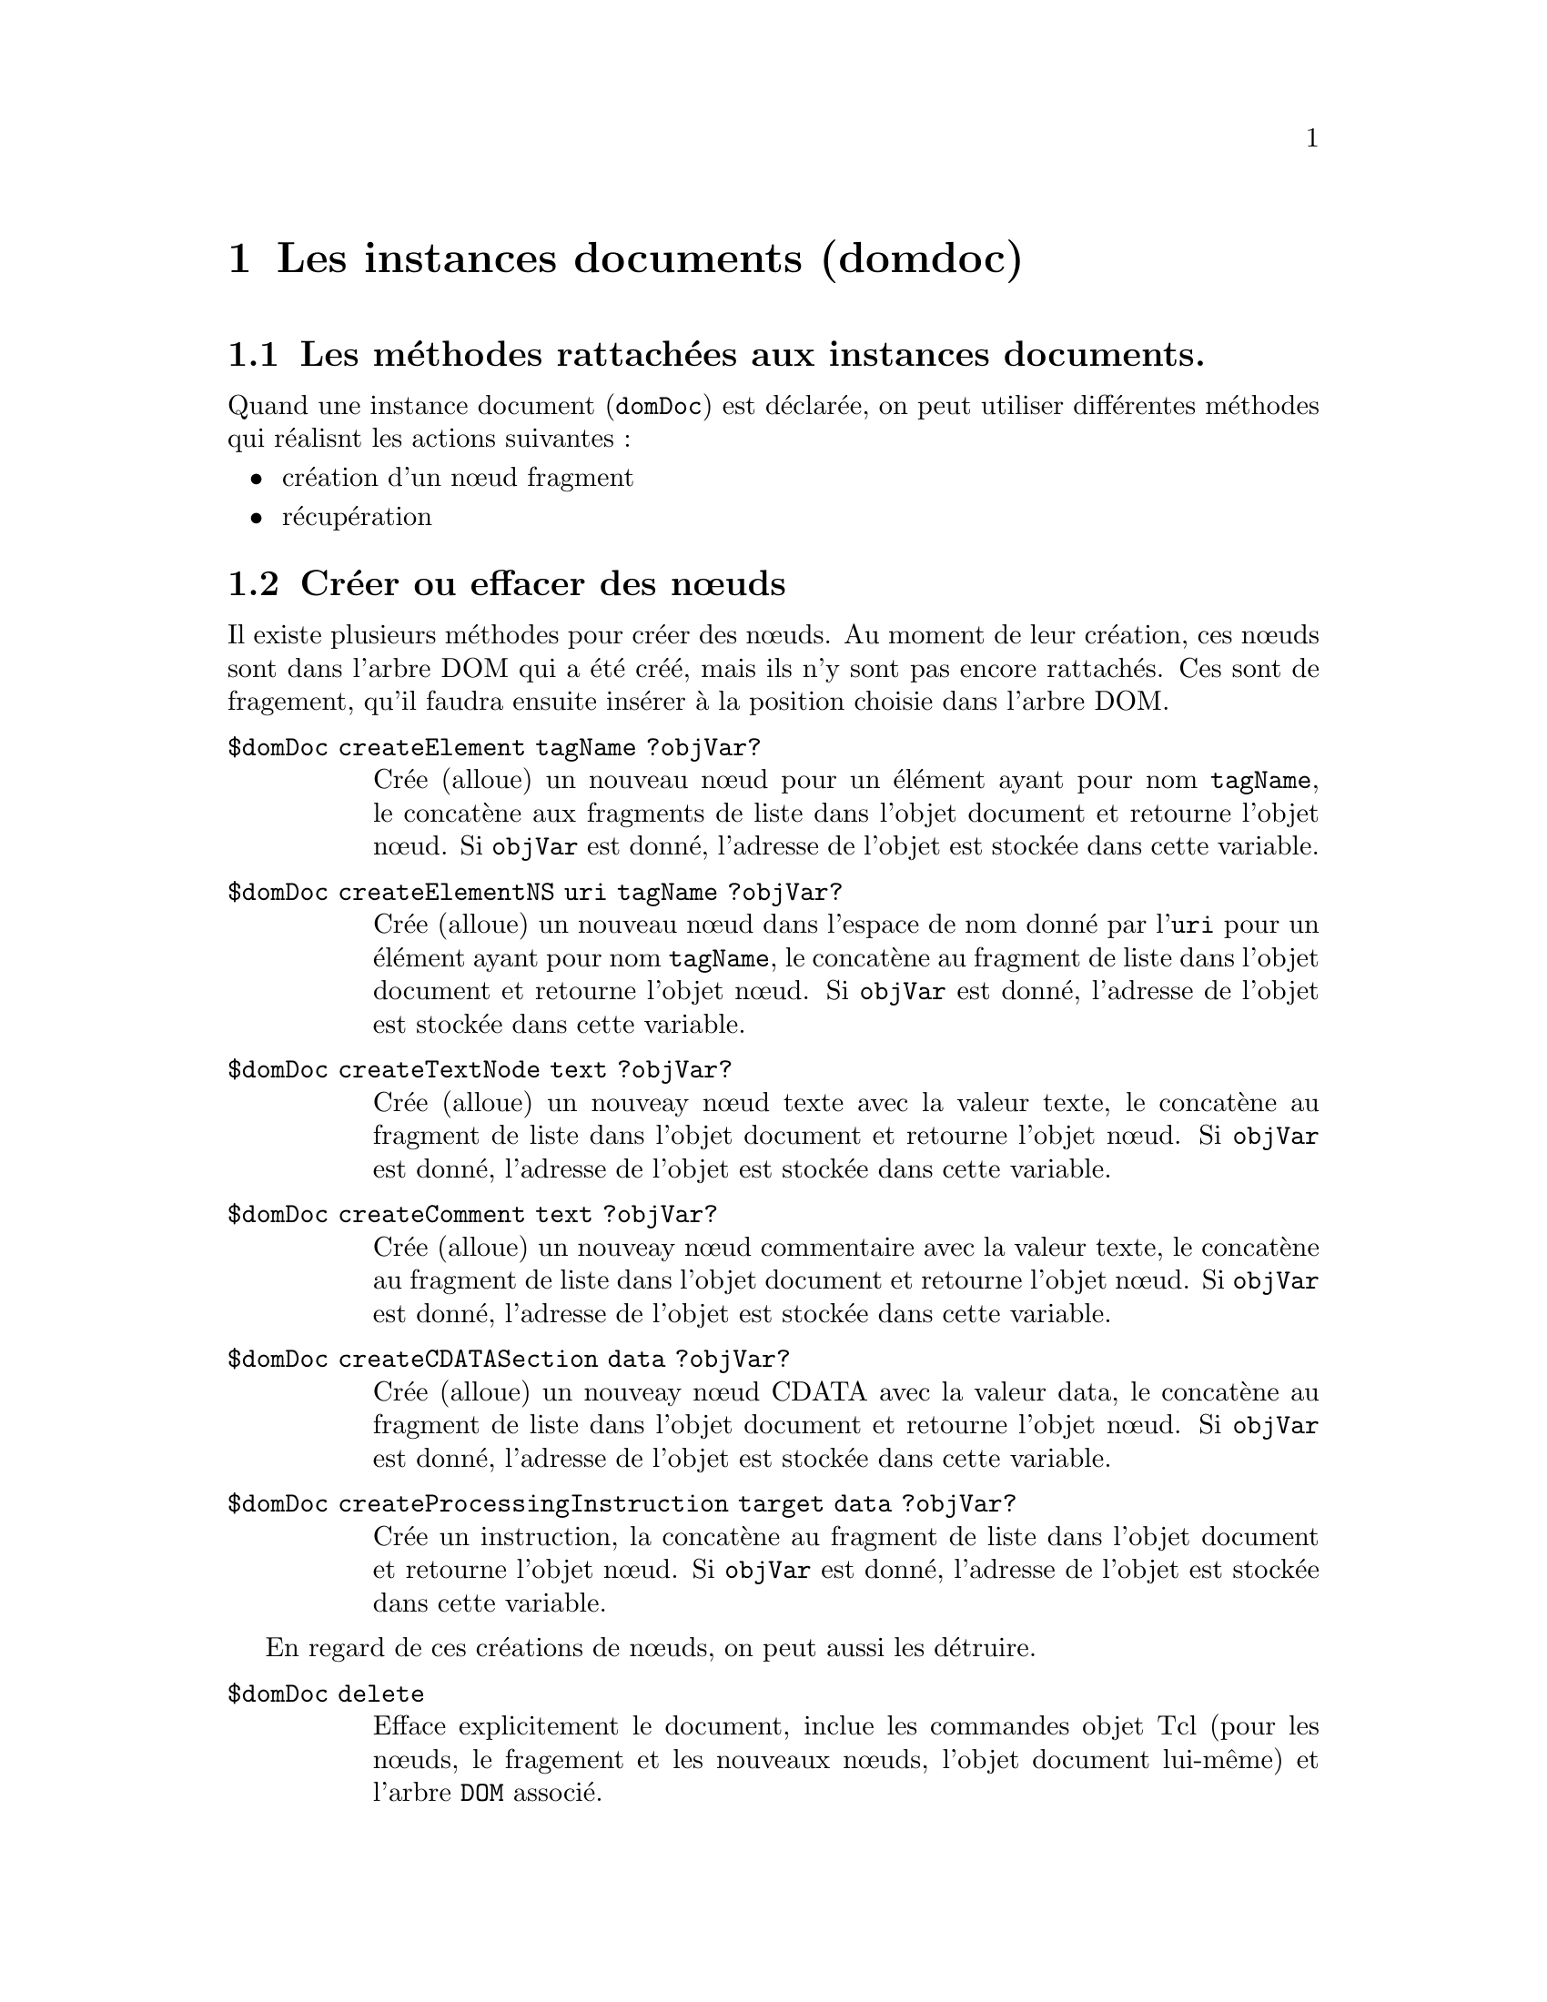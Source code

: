 @c -*- coding: utf-8-unix; mode: texinfo; mode: auto-fill; ispell-local-dictionary: "fr_FR" -*-
@c typographie française :    «   » … ’

@c https://docs.activestate.com/activetcl/8.6/tcl/tdom/domDoc.html
@c https://www.magicsplat.com/tcl-docs/tdom/domDoc.html

@c Usage domDoc <method> <args>, where method can be:
@c      documentElement ?objVar?                
@c      getElementsByTagName name               
@c      getElementsByTagNameNS uri localname    
@c      createElement tagName ?objVar?          
@c      createElementNS uri tagName ?objVar?    
@c      createCDATASection data ?objVar?        
@c      createTextNode text ?objVar?            
@c      createComment text ?objVar?             
@c      createProcessingInstruction target data ?objVar? 
@c      asXML ?-indent <none,0..8>? ?-channel <channel>? ?-escapeNonASCII? ?-escapeAllQuot? ?-doctypeDeclaration <boolean>?
@c      asHTML ?-channel <channelId>? ?-escapeNonASCII? ?-htmlEntities?
@c      asText                                  
@c      asJSON ?-indent <none,0..8>?            
@c      getDefaultOutputMethod                  
@c      publicId ?publicId?                     
@c      systemId ?systemId?                     
@c      internalSubset ?internalSubset?         
@c      indent ?boolean?                        
@c      omit-xml-declaration ?boolean?          
@c      encoding ?value?                        
@c      standalone ?boolean?                    
@c      mediaType ?value?                       
@c      delete                                  
@c      xslt ?-parameters parameterList? ?-ignoreUndeclaredParameters? ?-xsltmessagecmd cmd? <xsltDocNode> ?objVar?
@c      toXSLTcmd                               
@c      cdataSectionElements (?URI:?localname|*) ?boolean?
@c      normalize ?-forXPath?                   
@c      nodeType                                
@c      hasChildNodes                           
@c      childNodes                              
@c      firstChild ?nodeObjVar?                 
@c      lastChild ?nodeObjVar?                  
@c      appendChild new                         
@c      insertBefore new ref                    
@c      replaceChild new old                    
@c      removeChild child                       
@c      ownerDocument                           
@c      getElementById id                       
@c      baseURI ?URI?                           
@c      appendFromList nestedList               
@c      appendFromScript script                 
@c      insertBeforeFromScript script ref       
@c      appendXML xmlString                     
@c      selectNodesNamespaces ?prefixUriList?   
@c      selectNodes ?-namespaces prefixUriList? ?-cache <boolean>? xpathQuery ?typeVar? 
@c      renameNode <nodelist> <newName>         
@c      deleteXPathCache ?xpathQuery?           
@c      readlock                                
@c      writelock                               
@c      renumber                                


@node Les instances documents 
@chapter Les instances documents (domdoc)

@section Les méthodes rattachées aux instances documents.

Quand une instance document (@code{domDoc}) est déclarée, on peut
utiliser différentes méthodes qui réalisnt les actions suivantes :

@itemize 
@item création d'un nœud fragment

@item récupération

@end itemize



@node Créer ou effacer des nœuds
@section Créer ou effacer des nœuds

Il existe plusieurs méthodes pour créer des nœuds. Au moment de leur
création, ces nœuds sont dans l'arbre DOM qui a été créé, mais ils n'y
sont pas encore rattachés. Ces sont de fragement, qu'il faudra ensuite
insérer à la position choisie dans l'arbre DOM.

@table @code
@item $domDoc  createElement tagName ?objVar?
Crée (alloue) un nouveau nœud pour un élément ayant pour nom
@code{tagName}, le concatène aux fragments de liste dans l'objet document
et retourne l'objet nœud. Si @code{objVar} est donné, l'adresse de
l'objet est stockée dans cette variable.

@item $domDoc createElementNS uri tagName ?objVar?
Crée (alloue) un nouveau nœud dans l'espace de nom donné par
l'@code{uri} pour un élément ayant pour nom @code{tagName}, le concatène
au fragment de liste dans l'objet document et retourne l'objet nœud. Si
@code{objVar} est donné, l'adresse de l'objet est stockée dans cette
variable.

@item $domDoc createTextNode text ?objVar?
Crée (alloue) un nouveay nœud texte avec la valeur texte, le concatène
au fragment de liste dans l'objet document et retourne l'objet nœud. Si
@code{objVar} est donné, l'adresse de l'objet est stockée dans cette
variable.

@item $domDoc createComment text ?objVar?
Crée (alloue) un nouveay nœud commentaire avec la valeur texte, le
concatène au fragment de liste dans l'objet document et retourne l'objet
nœud. Si @code{objVar} est donné, l'adresse de l'objet est stockée dans
cette variable.

@item $domDoc createCDATASection data ?objVar?
Crée (alloue) un nouveay nœud CDATA avec la valeur data, le concatène
au fragment de liste dans l'objet document et retourne l'objet nœud. Si
@code{objVar} est donné, l'adresse de l'objet est stockée dans cette
variable.

@item $domDoc createProcessingInstruction target data ?objVar?
Crée un instruction, la concatène au fragment de liste dans l'objet
document et retourne l'objet nœud. Si @code{objVar} est donné, l'adresse
de l'objet est stockée dans cette variable.
@end table


En regard de ces créations de nœuds, on peut aussi les détruire.

@table @code
@item $domDoc delete
Efface explicitement le document, inclue les commandes objet Tcl (pour
les nœuds, le fragement et les nouveaux nœuds, l'objet document
lui-même) et l'arbre @code{DOM} associé.
@end table


@node Insérer ou détruire des nœuds
@section Insérer ou détruire des nœuds

Il existe des méthodes d'insertion de nœud au niveau du document. Elles
sont simplement moins précises que leur équivalent qui s'appliquent à un
nœud, car ici elle ne s'applique qu'au nœud hiérarchiquement le plus
haut, c'est à dire la racine.

Si on veut insérer à un autre endroit, il faudra naviguer dans l'arbre
pour se positioner au bon endroit à ensuite utiliser les méthodes liées
aux nœuds.

Ces méthodes d'insertion et d'effacement peuvent être néanmoins utiles.

@table @code
@item $domDoc appendChild newChild
Ajoute un nouvel enfant à la fin de la liste de nœuds de plus haut
niveau du document.

@item removeChild child
Enlève l'enfant @code{child} de la liste des nœuds de plus haut niveau
du document. Ce nœud s'aggrège à la liste des fragments de document et
n'est pas effacé physiquement.

@item $domDoc insertBefore newChild refChild
Insère le nouvel enfant @code{newChile} dans la liste des nœuds de plus
haut niveau avant le nœud @code{refChild}. Si ce nœud et la chaîne vide,
insère le nouveau nœud à la fin de la liste.

@item $domDoc replaceChild newChild oldChild
Remplace @code{oldChild} par @code{newChild} dans la liste des enfants
de ce nœud. Le nœud @code{oldChild} fera parti de la liste des fragments
du document après cette opération.

@item $domDoc appendFromList list
Parses list , creates an according DOM subtree and appends this subtree
at the end of the current list of top level nodes of the document.

@item appendXML XMLstring
Analyse la chaîne @code{XMLstring}, crée le sous-arbre DOM correspondant
et l'ajoute à la fin de l'arbre en cours au niveau le plus haut des
nœuds du document.


@end table


@node Récupérer des nœuds
@section Récupérer des nœuds

Plusieurs méthodes existent pour récupérer des nœuds selon certains
critères.

@table @code
@item $domDoc documentElement ?objVar?
Retourne l'élément hiérarchiquement le plus haut dans le document,
l'élément racine ('root' en Anglais).
     
@item $domDoc getElementsByTagName name
Retourne une liste de tous les éléments, qui correspondent au motif
'name' (en utilisant le style de reconnaissance global comme pour les
fichiers). 

@item $domDoc getElementsByTagNameNS uri localname
Retourne une liste de tous les éléments, qui correspondent au motif dans
l'espace de noms donné par l'uri.

@item $domDoc selectNodesNamespaces ?prefixUriList?
Cette méthode permet de contrôler les préfixes globaux d'un document en
appliquant l'espace de nom, qui sera utilisé pour les appels de la
méthode de selection de nœuds @code{selectNodes} (pour le document comme
pour tous les nœuds qui lui appartiennent), si ce n'est pas surchargé
en utilisant l'option @code{-namespaces} de la méthode
@code{selectNodes}. Tout préfixe d'espace de noms dans une expression
XPath sera d'abord interprété selon cette liste. Si cette liste relie le
même préfixe à différents espaces de noms, alors la première association
l'emporte. Si un préfixe ne peut pas être interprété avec le liste
global des paires préfixes/espaces de noms, alors les définitions des
espaces de noms dans le scope du contexte du nœud courant seront utilisé
pour interpréter les préfixes, comme d'habitude. Si l'argument optionnel
@code{prefixUriList} est utilisé, alors la liste global des paires
préfixes/espaces de nom est réglés sur cette liste et la retourne. Sans
cet argument optionnel, la méthode retourne la liste courante. Le
résultat par défaut et la liste vide.
@end table

Les méthodes suivantes sont identiques à celle du même nom et qui
s'appliquent aux nœuds. Ici elles s'appliquent simplement au nœud le
plus haud du document, c'est-à dire à la racine du document.

@table @code
@item $domDoc getElementById id
Returns the node having a id attribute with value id or the emtpy
string, if no node has an id attribute with that value.

@item $domDoc firstChild ?objVar?
Retourne le premier nœud de niveau le plus haut du document.

@item $domDoc lastChild ?objVar?
Retourne le dernier nœud, de niveau le plus haut, du document.

@item $domDoc childNodes
Retourne la liste des nœuds de plus haut niveau du document.

@end table


@node Afficher un document
@section Afficher un document

Il existe plusieurs méthodes pour afficher le contenu complet d'un
document et qui correspondent aux différents formats usuels rencontrés.

@table @code
@item $domDoc asXML ?-indent none/1..8? ?-channel channelId? ?-escapeNonASCII? ?-doctypeDeclaration <boolean>? ?-escapeAllQuot?
Retourne un arbre @code{DOM} comme un chaîne @code{XML}, optionnellement
indentée ou envoie la sortie directement sur le canal donné par
@code{channelId}. Si l'option @code{-escapeNonASCII} est donnée,
tout les caractères qui ne sont pas des caractères ASCII sur 7 bits sont
échappés ou tous les éléments @code{PCDATA} seront échappés dans la
représentation décimale. L'indicateur @code{-doctypeDeclaration}
détermine, si il y aura une déclaration @code{DOCTYPE} émise avant le
premier nœud du document. Par défaut, on ne le fait pas. Le nom
@code{DOCTYPE} sera toujours le nom de l'élément de l'élément
document. Une entité extérieur à la déclaration du sous-ensemble sera
omise, si le document a un identifiant système. Si l'option
@code{-escapeAllQuot} est donnée, les marques de quotation seront
échappées avec @code{&quot;}, même dans le contenu texte des éléments.

@item $domDoc asHTML ?-channel channelId? ?-escapeNonASCII? ?-htmlEntities? ?-doctypeDeclaration <boolean>?
Retourne l'arbre @code{DOM} sérialisé selon les règles @code{HTML} (les
éléments @code{HTML} sont reconnus quelque soit la casse, sans les
marqueurs de fin pour les éléments @code{HTML} vide etc.), comme les
chaînes ou envoie la sortie directement sur le canal @code{channelId}
qui est donné. Si l'option @code{-escapeNonASCII} est donnée, tous les
caractères qui ne sont pas des caractères ASCII sur 7 bits ou les
éléments @code{PCDATA} seront échappés comme des caractères de référence
dans la représentation décimale. Si l'option @code{-htmlEntities} est
donnée, un caractère est donné en utilisant les références de caractère
HTML 4.01, si l'une est utilisée pour lui. L'indicateur
@code{-doctypeDeclaration} détermine si une déclaration @code{DOCTYPE}
sera émise avant le premier nœud du document. Par défaut, ce ne l'est
pas. La nom @code{DOCTYPE} sera toujours le nom de l'élément documnet
sans normalisation de casse. Une entité externe, déclarant un sous
ensemble externe n'est émis que si le document a un identifiant
système. La déclaration @code{doctype} est écrite en fonction de
l'information disponible, sans vérification, si c'est une information
@code{HTML} reconnue (W3C) ou si le document confirme la version
@code{HTML}. 


@item $domDoc asText
La méthode @code{asText} donne un arbre résultat en donnant les
chaînes-valeur de tous les nœuds dans l'arbre du document sans
échappement. En effet, c'est la méthode @code{xlst} "text" (XSLT 1.0
recommendation, section 16.3).
@end table



@node Retourner des informations sur le document
@section Retourner des informations sur le document


@table @code
@item $domDoc getDefaultOutputMethod
Retourne la méthode de sortie par défaut du document. Usuellement, c'est
le résultat d'une transformation @code{XLST}.

@item $domDoc publicId ?publicId?
Retourne l'identifiant publique de la déclaration @code{codtype} du
document, s'il y en a un, autrement une chaîne vide. S'il y a une valeur
donnée à une méthode, l'identifiant publique du document est réglée à
cette valeur.

@item $domDoc systemId ?systemId?
Retourne l'identifiant système de la déclaration @code{doctype} du
document, s'il y en a un, autrement une chaîne vide. S'il y a une valeur
donnée à une méthode, l'identifiant système d'un document est réglé sur
cette valeur.

@item $domDoc ownerDocument ?domObjVar?
Retourne le document lui même (son adresse d'objet).


@item $domDoc internalSubset ?internalSubset?
Retourne le sous-ensemble interne de la déclaration @code{doctype} du
document, s'il y en a un, autrement une chaîne vide. S'il y a une valeur
donnée à la méthode, le sous-ensemble du document est réglé à cette
valeur.
Notez qu'aucune des méthodes d'analyse ne préserve le sous-ensemble d'un
document. Un document venant d'être analysé aura toujours un
sous-ensemble interne vide. Notez aussi, que cette méthode ne fait
aucune vérification syntaxique sur le sous ensemble donné.

@item $domDoc cdataSectionElements (?URI:?localname|*) ?<boolean>?
This method allows to control, for which element nodes the text node
childs will be serialized as CDATA sections (this affects only
serialization with the asXML method, no text node is altered in any way
by this method). IF the method is called with an element name as first
argument and a boolean with value true as second argument, every text
node child of every element node in the document with the same name as
the first argument will be serialized as CDATA section. If the second
argument is a boolean with value false, all text nodes of all elements
with the same name as the first argument will be serialized as
usual. Namespaced element names have to given in the form
namespace_URI:localname, not in the otherwise usual prefix:localname
form. With two arguments called, the method returns the used boolean
value. If the method is called with only an element name, it will return
a boolean value, indicating, if the text nodes childs of all elements
with that name in the document will be serialized as CDATA section
elements (return value 1) or not (return value 0). If the method is
called with only one argument and that argument is an asterisk ('*'),
then the method returns an unordered list of all element names of the
document, for which the text node childs will be serialized as CDATA
section nodes.

@item $domDoc nodeType
Retourne les type de nœud du nœeud document. Cela doit toujours être
@code{DOCUMENT_NODE}. 
    
@end table 




@node Appliquer une transformation XSLT
@section Appliquer une transformation XSLT

@table @code
@item $domDoc xslt ?-parameters parameterList? ?-ignoreUndeclaredParameters? ?-xsltmessagecmd script? stylesheet ?outputVar?
Applique une transformation XSLT à tout le document du nœud objet en
utilisant la feuille de style XSLT donnée (comme un domdoc). Retourne un
objet document contenant le document resultant de cette transformation
et stocke cet objet document dans la variable optionnelle
@code{outputVar}, si elle est donnée.

L'argument optionnel @code{-parameters} règle le niveau hierarchique le
plus haut @code{<xsl:param>} aux valeurs chaînes. L'argument
@code{parameterList} doit être une liste Tcl consistant en paires nom de
paramètre et leur valeurs.

Si l'argument optionnel @code{-ignoreUndeclaredParameters} est donné,
alors les noms de paramètres dans la liste donnée dans l'argument
@code{parameterList} de l'option @code{-parameters} qui ne sont pas
déclarés comme des paramètres de plus haut niveau dans la feuille de
style sont ignorés silencieusement. Sans cette option, une erreur est
levée si l'utilisateur essaie de déclarer un paramètre de plus haut
niveau qui n'est pas déclaré dans la feuille de style.

L'agument optionnel @code{-xsltmessagecmd} règle le message de retoure
des éléments @code{xslt:message} dans la feuille de style. La commande
réelle est constitué du script, donné en argument à cette option, ajouté
au fragment XML en instanciant le contenu de l'élément
@code{xsl:message} comme une chaîne (comme si la fonction
@code{string()} de XPath aurait été appliquée à ce fragment XML) et un
drapeau qui indique si le @code{xsl:message} a un attribut
@code{terminate} avec la valeur @code{yes}.

@item $domDoc toXSLTcmd ?objVar?
Si l'arbre DOM représente une feuille de style XLST valide, cette
méthoode transforme l'arbre DOM en une commande xlst, sinon elle
retourne une erreur. La commande @code{xsltCmd} est retournée et stockée
dans la variable @code{objVar}, si ce nom est donné. Une transformation
réussie d'un arbre DOM en une commande @code{xsltCmd} enlève la commande
@code{domDoc cmd} et tous les @code{nodeCmds} du document.

La syntaxe de la commande @code{xsltCmd} créée est :

@example
xsltCmd method ?arg ...?
@end example

Les méthode valables sont :

@table @code
@item transform ?-parameters parameterList? ?-ignoreUndeclaredParameters? ?-xsltmessagecmd script? domDoc ?outputVar?
Applique la transformation XSLT à tout le document
@code{domdoc}. Retourne l'objet document contenant le document résultat
de cette transformation et le stocke dans l'argument optionnel
@code{outputVar}.

The optional @code{-parameters} option sets top level <xsl:param> to string
values. The parameterList has to be a tcl list consisting of parameter
name and value pairs.

If the option -ignoreUndeclaredParameters is given, then parameter names
in the parameterList given to the -parameters options that are not
declared as top-level parameters in the stylesheet are silently
ignored. Without this option, an error is raised, if the user tries to
set a top-level parameter, which is not declared in the stylesheet.

The -xsltmessagecmd option sets a callback for xslt:message elements in
the stylesheet. The actual command consists of the script, given as
argument to the option, appended with the XML Fragment from
instantiating the xsl:message element content as string (as if the XPath
string() function would have been applied to the XML Fragment) and a
flag, which indicates, if the xsl:message has an attribute "terminate"
with the value "yes".  delete Deletes the xsltCmd and cleans up all used
recourses

If the first argument to an xsltCmd is a domDoc or starts with a "-",
then the command is processed in the same way as <xsltCmd> transform.
    
@item $domDoc normalize ?-forXPath?
Puts all Text nodes in the document into a "normal" form where only
structure (e.g., elements, comments, processing instructions and CDATA
sections) separates Text nodes, i.e., there are neither adjacent Text
nodes nor empty Text nodes. If the option -forXPath is given, all CDATA
sections in the nodes are converted to text nodes, as a first step
before the normalization.
    






@item $domDoc hasChildNodes
Retourne 1 si le document a des nœuds dans son arbre, 0 sinon.




@item $domDoc selectNodes ?-namespaces prefixUriList? ?-cache <boolean>? xpathQuery ?typeVar?
Returns the result of applying the XPath query xpathQuery to the
document. The context node of the query is the root node in the sense of
the XPath recommendation (not the document element). The result can be a
string/value, a list of strings, a list of nodes or a list of attribute
name / value pairs. If typeVar is given the result type name is stored
into that variable (empty, bool, number, string, nodes, attrnodes or
mixed).

The argument xpathQuery has to be a valid XPath expression. However,
there is one exception to that rule. Tcl variable names can appear in
the XPath statement at any position where it is legal according to the
rules of the XPath syntax to put an XPath variable. The value of the
variable is substituted for the variable name. Ignoring the syntax rules
of XPath the Tcl variable name may be any legal Tcl var name: local
variables, global variables, array entries and so on.

The option -namespaces expects a tcl list with prefix / namespace pairs
as argument. If this option is not given, then any namespace prefix
within the xpath expression will be first resolved against the list of
prefix / namespace pairs set with the selectNodesNamespaces method for
the document, the node belongs to. If this fails, then the namespace
definitions in scope of the context node will be used to resolve the
prefix. If this option is given, any namespace prefix within the xpath
expression will be first resolved against that given list (and ignoring
the document global prefix / namespace list). If the list bind the same
prefix to different namespaces, then the first binding will win. If this
fails, then the namespace definitions in scope of the context node will
be used to resolve the prefix, as usual.

If the -cache option is used with a true value, then the xpathQuery will
be looked up in a document specific cache. If the query is found, then
the stored pre-compiled query will be used. If the query isn't found, it
will be pre-compiled and stored in the cache, for use in further
calls. Please notice, that the xpathQuery as given as string is used as
key for the cache. This means, that equal XPath expressions, which
differ only in white space are treated as different cache
entries. Special care is needed, if the XPath expression includes
namespace prefixes. During pre-compilation, the prefixes will be
resolved first to the prefix / namespace pairs of the -namespaces
option, if given, and to the namespaces in scope of the context node at
pre-compilation time. If the XPath is found in the cache, neither the
-namespaces option nor the namespaces in scope of the context node will
be taken in account but the already resolved (stored) namespaces will be
used for the query.


Examples:

@example
set paragraphNodes [$node selectNodes @{chapter[3]//para[@@type='warning' or @@type='error'@} ]

foreach paragraph $paragraphNodes @{
   lappend  values [$paragraph selectNodes attribute::type]
@}

set doc [dom parse @{<doc xmlns="http://www.defaultnamespace.org"><child/></doc>@}]
set root [$doc documentElement]
set childNodes [$root selectNodes -namespaces @{default http://www.defaultnamespace.org@} default:child]
@end example


@example
baseURI ?URI?
@end example

Returns the present baseURI of the document. If the optional argument
URI is given, sets the base URI of the document to the given URI.

@example
appendFromScript tclScript
@end example
Appends the nodes created by the tclScript by Tcl functions, which have
been built using dom createNodeCmd, at the end of the current list of
top level nodes of the document.

@example
insertBeforeFromScript tclScript refChild
@end example

Inserts the nodes created in the tclScript by Tcl functions, which have
been built using dom createNodeCmd, before the refChild into to the list
of top level nodes of the document. If refChild is the empty string, the
new nodes will be appended.

@example
deleteXPathCache ?xpathQuery?
@end example

If called without the optional argument, all cached XPath expressions of
the document are freed. If called with the optional argument xpathQuery,
this single XPath query will be removed from the cache, if it is
there. The method always returns an empty string.

Otherwise, if an unknown method name is given, the command with the same
name as the given metho within the namespace ::dom::domDoc is tried to
be executed. This allows quick method additions on Tcl level.

Newly created nodes are appended to a hidden fragment list. If they are
not moved into the tree they are automaticaly deleted, when the whole
document gets deleted.

@end table

@end table
